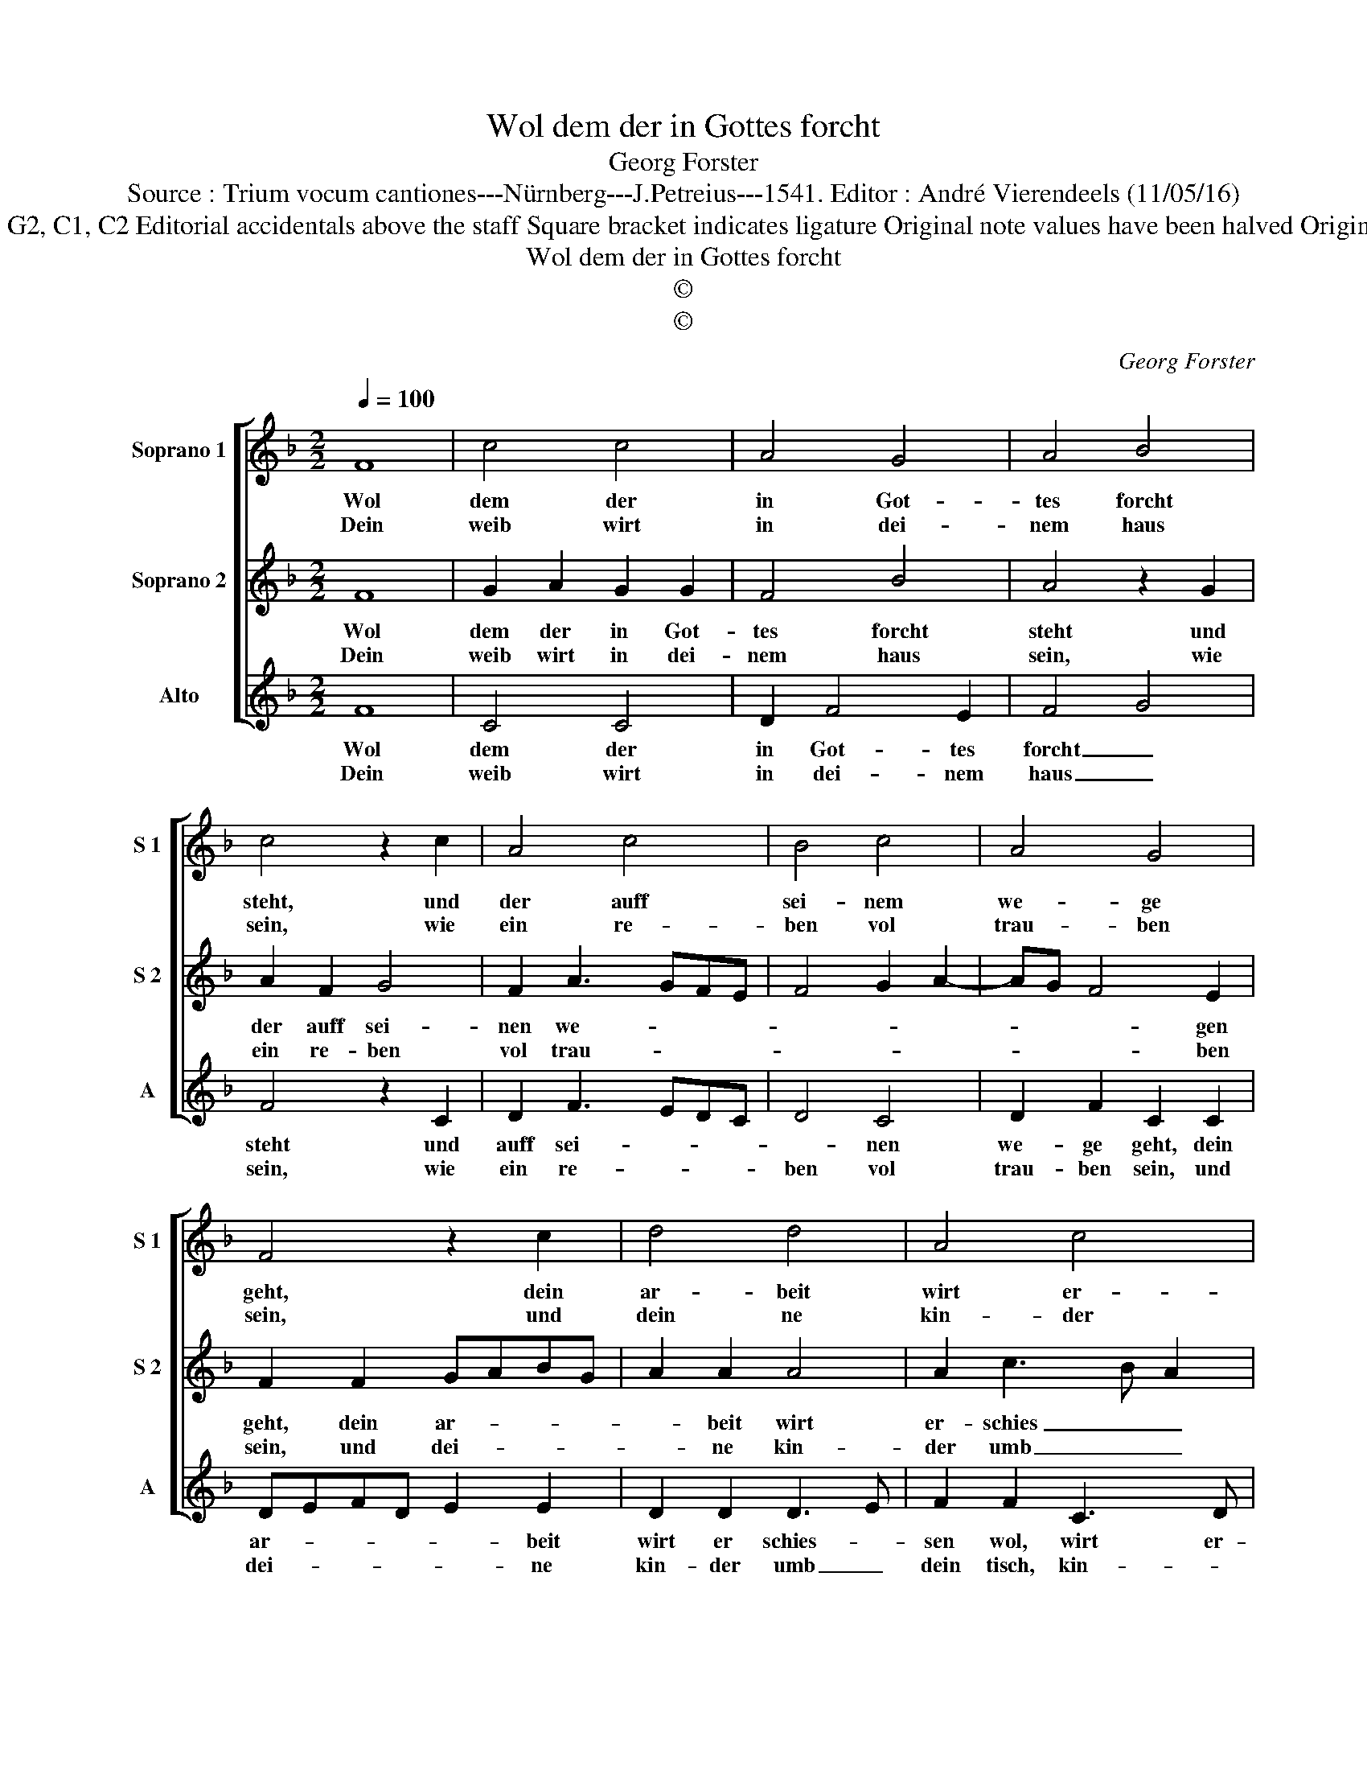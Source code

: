 X:1
T:Wol dem der in Gottes forcht
T:Georg Forster
T:Source : Trium vocum cantiones---Nürnberg---J.Petreius---1541. Editor : André Vierendeels (11/05/16)
T:Notes : Original clefs : G2, C1, C2 Editorial accidentals above the staff Square bracket indicates ligature Original note values have been halved Original text middle German 
T:Wol dem der in Gottes forcht
T:©
T:©
C:Georg Forster
Z:©
%%score [ 1 2 3 ]
L:1/8
Q:1/4=100
M:2/2
K:F
V:1 treble nm="Soprano 1" snm="S 1"
V:2 treble nm="Soprano 2" snm="S 2"
V:3 treble nm="Alto" snm="A"
V:1
 F8 | c4 c4 | A4 G4 | A4 B4 | c4 z2 c2 | A4 c4 | B4 c4 | A4 G4 | F4 z2 c2 | d4 d4 | A4 c4 | %11
w: Wol|dem der|in Got-|tes forcht|steht, und|der auff|sei- nem|we- ge|geht, dein|ar- beit|wirt er-|
w: Dein|weib wirt|in dei-|nem haus|sein, wie|ein re-|ben vol|trau- ben|sein, und|dein ne|kin- der|
 B2 A2 B4 | A4 z2 f2 | e4 d4 | c4 d4 | c2 A2 G4 | F8 |] %17
w: schies- * sen|wol, wirst|se- lig|sein und|gluc- * kes-|vol.|
w: umb _ dein|tisch, wie|die pflan-|zen ge-|sundt _ und|frisch.|
V:2
 F8 | G2 A2 G2 G2 | F4 B4 | A4 z2 G2 | A2 F2 G4 | F2 A3 GFE | F4 G2 A2- | AG F4 E2 | F2 F2 GABG | %9
w: Wol|dem der in Got-|tes forcht|steht und|der auff sei-|nen we- * * *||* * * gen|geht, dein ar- * * *|
w: Dein|weib wirt in dei-|nem haus|sein, wie|ein re- ben|vol trau- * * *||* * * ben|sein, und dei- * * *|
 A2 A2 A4 | A2 c3 B A2 | G2 A4 G2 | A2 c2 c2 B2 | c2 c2 G4 | z2 c2 BAGF | E2 F4 E2 | F8 |] %17
w: * beit wirt|er- schies _ _|sen wol, wirst|se- lig sein, wirst|se- lig sein|und _ _ _ _|_ gluc- kes-|vol.|
w: * ne kin-|der umb _ _|den tisch, wie|die pflan- zen, wie|die pflan- zen|ge- sundt _ _ _|_ _ und|frisch.|
V:3
 F8 | C4 C4 | D2 F4 E2 | F4 G4 | F4 z2 C2 | D2 F3 EDC | D4 C4 | D2 F2 C2 C2 | DEFD E2 E2 | %9
w: Wol|dem der|in Got- tes|forcht _|steht und|auff sei- * * *|* nen|we- ge geht, dein|ar- * * * * beit|
w: Dein|weib wirt|in dei- nem|haus _|sein, wie|ein re- * * *|ben vol|trau- ben sein, und|dei- * * * * ne|
 D2 D2 D3 E | F2 F2 C3 D |"^b" E2 F4 E2 | F2 F2 E2 D2 | C2 c4 B2 | c2 A2 G2 G2 | C2 F2 C4 | F8 |] %17
w: wirt er schies- *|sen wol, wirt er-|schies- * sen|wol, wirst se- lig|sein, wirst se-|* lig sein und|gluc- * kes-|vol.|
w: kin- der umb _|dein tisch, kin- *|der umb dein|tisch, wie die pflan-|ze, wie die|pflan- * * ze|ge- sundt und|frisch.|

